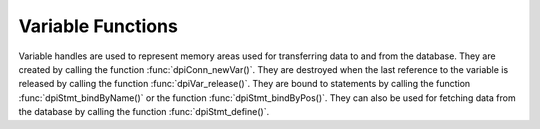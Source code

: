 .. _dpiVarFunctions:

******************
Variable Functions
******************

Variable handles are used to represent memory areas used for transferring data
to and from the database. They are created by calling the function
:func:`dpiConn_newVar()`. They are destroyed when the last reference to the
variable is released by calling the function :func:`dpiVar_release()`. They are
bound to statements by calling the function :func:`dpiStmt_bindByName()` or the
function :func:`dpiStmt_bindByPos()`. They can also be used for fetching data
from the database by calling the function :func:`dpiStmt_define()`.

.. function:: int dpiVar_addRef(dpiVar \*var)

    Adds a reference to the variable. This is intended for situations where a
    reference to the variable needs to be maintained independently of the
    reference returned when the variable was created.

    The function returns DPI_SUCCESS for success and DPI_FAILURE for failure.

    **var** -- the variable to which a reference is to be added. If the
    reference is NULL or invalid an error is returned.


.. function:: int dpiVar_copyData(dpiVar \*var, uint32_t pos, \
        dpiVar \*sourceVar, uint32_t sourcePos)

    Copies the data from one variable to another variable.

    The function returns DPI_SUCCESS for success and DPI_FAILURE for failure.

    **var** -- the variable into which data is to be copied. If the reference
    is NULL or invalid an error is returned.

    **pos** -- the array position into which the data is to be copied. The
    first position is 0. If the array position specified exceeds the number of
    elements allocated in the variable, an error is returned.

    **sourceVar** -- the variable from which is to be copied. If the reference
    is NULL or invalid an error is returned.

    **sourcePos** -- the array position from which the data is to be copied.
    The first position is 0. If the array position specified exceeds the number
    of elements allocated in the source variable, an error is returned.


.. function:: int dpiVar_getData(dpiVar \*var, uint32_t \*numElements, \
        dpiData \**data)

    Returns a pointer to an array of :ref:`dpiData` structures used for
    transferring data to and from the database. These structures are allocated
    by the variable itself and are made available when the variable is first
    created using the function :func:`dpiConn_newVar()`. If a DML returning
    statement is executed, however, the number of allocated elements can change
    in addition to the memory location.

    The function returns DPI_SUCCESS for success and DPI_FAILURE for failure.

    **var** -- a reference to the variable which contains the data structures
    used for transferring data to and from the database. If the reference is
    NULL or invalid an error is returned.

    **numElements** -- a pointer to the number of elements that have been
    allocated by the variable, which will be populated when the function
    completes successfully.

    **data** -- a pointer to an array of :ref:`dpiData` structures which will
    be populated when the function completes successfully.


.. function:: int dpiVar_getNumElementsInArray(dpiVar \*var, \
        uint32_t \*numElements)

    Returns the number of elements in a PL/SQL index-by table if the variable
    was created as an array by the function :func:`dpiConn_newVar()`. If the
    variable is one of the output bind variables of a DML returning statement,
    however, the value returned will correspond to the number of rows returned
    by the DML returning statement. In all other cases, the value returned will
    be the number of elements the variable was created with.

    The function returns DPI_SUCCESS for success and DPI_FAILURE for failure.

    **var** -- a reference to the variable from which the number of elements is
    to be retrieved. If the reference is NULL or invalid an error is returned.

    **numElements** -- a pointer to the number of elements, which will be
    populated when the function completes successfully.


.. function:: int dpiVar_getSizeInBytes(dpiVar \*var, uint32_t \*sizeInBytes)

    Returns the size of the buffer used for one element of the array used for
    fetching/binding Oracle data.

    The function returns DPI_SUCCESS for success and DPI_FAILURE for failure.

    **var** -- a reference to the variable whose buffer size is to be
    retrieved. If the reference is NULL or invalid an error is returned.

    **sizeInBytes** -- a pointer to the size of the buffer, in bytes, which
    which will be populated when the function completes successfully.


.. function:: int dpiVar_release(dpiVar \*var)

    Releases a reference to the variable. A count of the references to the
    variable is maintained and when this count reaches zero, the memory
    associated with the variable is freed.

    The function returns DPI_SUCCESS for success and DPI_FAILURE for failure.

    **var** -- the variable from which a reference is to be released. If
    the reference is NULL or invalid an error is returned.


.. function:: int dpiVar_setFromBytes(dpiVar \*var, uint32_t pos, \
        const char \*value, uint32_t valueLength)

    Sets the variable value to the specified byte string. In the case of the
    variable's Oracle type being DPI_ORACLE_TYPE_NUMBER, the byte string is
    converted to an Oracle number during the call to this function.

    The function returns DPI_SUCCESS for success and DPI_FAILURE for failure.

    **var** -- a reference to the variable which should be set. If the
    reference is null or invalid, an error is returned. If the variable does
    not use native type DPI_NATIVE_TYPE_BYTES, an error is returned.

    **pos** -- the array position in the variable which is to be set. The first
    position is 0. If the position exceeds the number of elements allocated by
    the variable an error is returned.

    **value** -- a pointer to the byte string which contains the data to be
    set. The data is copied to the variable buffer and does not need to be
    retained after this function call has completed.

    **valueLength** -- the length of the data to be set, in bytes.


.. function:: int dpiVar_setFromLob(dpiVar \*var, uint32_t pos, dpiLob \*lob)

    Sets the variable value to the specified LOB.

    The function returns DPI_SUCCESS for success and DPI_FAILURE for failure.

    **var** -- a reference to the variable which should be set. If the
    reference is null or invalid an error is returned.

    **pos** -- the array position in the variable which is to be set. The first
    position is 0. If the position exceeds the number of elements allocated by
    the variable an error is returned.

    **lob** -- a reference to the LOB which should be set. If the reference is
    null or invalid an error is returned. A reference is retained by the
    variable until a new value is set or the variable itself is freed.


.. function:: int dpiVar_setFromObject(dpiVar \*var, uint32_t pos, \
        dpiObject \*obj)

    Sets the variable value to the specified object.

    The function returns DPI_SUCCESS for success and DPI_FAILURE for failure.

    **var** -- a reference to the variable which should be set. If the
    reference is null or invalid an error is returned.

    **pos** -- the array position in the variable which is to be set. The first
    position is 0. If the position exceeds the number of elements allocated by
    the variable an error is returned.

    **obj** -- a reference to the object which should be set. If the reference
    is null or invalid an error is returned. A reference is retained by the
    variable until a new value is set or the variable itself is freed.


.. function:: int dpiVar_setFromRowid(dpiVar \*var, uint32_t pos, \
        dpiRowid \*rowid)

    Sets the variable value to the specified rowid.

    The function returns DPI_SUCCESS for success and DPI_FAILURE for failure.

    **var** -- a reference to the variable which should be set. If the
    reference is null or invalid an error is returned.

    **pos** -- the array position in the variable which is to be set. The first
    position is 0. If the position exceeds the number of elements allocated by
    the variable an error is returned.

    **stmt** -- a reference to the rowid which should be set. If the reference
    is null or invalid an error is returned. A reference is retained by the
    variable until a new value is set or the variable itself is freed.


.. function:: int dpiVar_setFromStmt(dpiVar \*var, uint32_t pos, \
        dpiStmt \*stmt)

    Sets the variable value to the specified statement.

    The function returns DPI_SUCCESS for success and DPI_FAILURE for failure.

    **var** -- a reference to the variable which should be set. If the
    reference is null or invalid an error is returned.

    **pos** -- the array position in the variable which is to be set. The first
    position is 0. If the position exceeds the number of elements allocated by
    the variable an error is returned.

    **stmt** -- a reference to the statement which should be set. If the
    reference is null or invalid an error is returned. A reference is retained
    by the variable until a new value is set or the variable itself is freed.


.. function:: int dpiVar_setNumElementsInArray(dpiVar \*var, \
        uint32_t numElements)

    Sets the number of elements in a PL/SQL index-by table.

    The function returns DPI_SUCCESS for success and DPI_FAILURE for failure.

    **var** -- a reference to the variable in which the number of elements is
    to be set. If the reference is NULL or invalid an error is returned.

    **numElements** -- the number of elements that PL/SQL should consider part
    of the array. This number should not exceed the number of elements that
    have been allocated in the variable.

